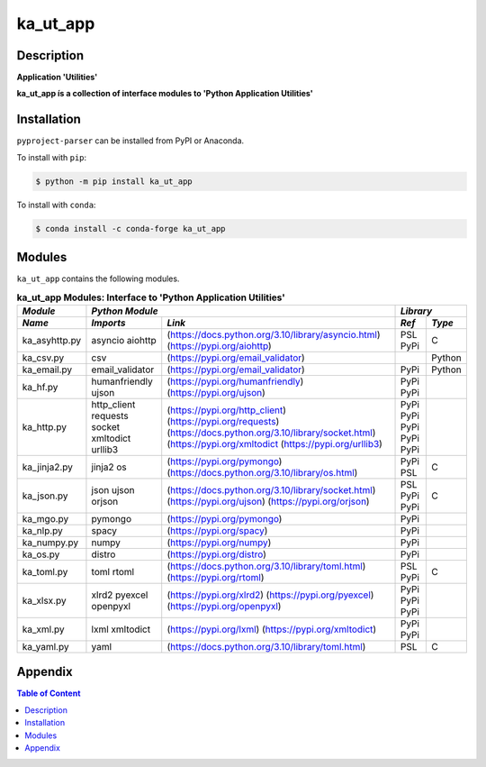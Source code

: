 #########
ka_ut_app
#########

Description
===========

.. start short_desc

**Application 'Utilities'**

.. end short_desc

.. start long_desc

**ka_ut_app ís a collection of interface modules to 'Python Application Utilities'**

.. end long_desc

Installation
============

.. start installation

``pyproject-parser`` can be installed from PyPI or Anaconda.

To install with ``pip``:

.. code-block:: shell

	$ python -m pip install ka_ut_app

To install with ``conda``:

.. code-block:: shell

	$ conda install -c conda-forge ka_ut_app

.. end installation

Modules
=======

``ka_ut_app`` contains the following modules.

.. table:: **ka_ut_app Modules: Interface to 'Python Application Utilities'**

    +-------------+-------------------------------------------------------------------+------------+
    |*Module*     |*Python Module*                                                    |*Library*   |
    +-------------+---------------+---------------------------------------------------+-----+------+
    |*Name*       |*Imports*      |*Link*                                             |*Ref*|*Type*|
    +=============+===============+===================================================+=====+======+
    |ka_asyhttp.py|asyncio        |(https://docs.python.org/3.10/library/asyncio.html)|PSL  |C     |
    |             |aiohttp        |(https://pypi.org/aiohttp)                         |PyPi |      |
    +-------------+---------------+---------------------------------------------------+-----+------+
    |ka_csv.py    |csv            |(https://pypi.org/email_validator)                 |     |Python|
    +-------------+---------------+---------------------------------------------------+-----+------+
    |ka_email.py  |email_validator|(https://pypi.org/email_validator)                 |PyPi |Python|
    +-------------+---------------+---------------------------------------------------+-----+------+
    |ka_hf.py     |humanfriendly  |(https://pypi.org/humanfriendly)                   |PyPi |      |
    |             |ujson          |(https://pypi.org/ujson)                           |PyPi |      |
    +-------------+---------------+---------------------------------------------------+-----+------+
    |ka_http.py   |http_client    |(https://pypi.org/http_client)                     |PyPi |      |
    |             |requests       |(https://pypi.org/requests)                        |PyPi |      |
    |             |socket         |(https://docs.python.org/3.10/library/socket.html) |PyPi |      |
    |             |xmltodict      |(https://pypi.org/xmltodict                        |PyPi |      |
    |             |urllib3        |(https://pypi.org/urllib3)                         |PyPi |      |
    +-------------+---------------+---------------------------------------------------+-----+------+
    |ka_jinja2.py |jinja2         |(https://pypi.org/pymongo)                         |PyPi |      |
    |             |os             |(https://docs.python.org/3.10/library/os.html)     |PSL  |C     |
    +-------------+---------------+---------------------------------------------------+-----+------+
    |ka_json.py   |json           |(https://docs.python.org/3.10/library/socket.html) |PSL  |C     |
    |             |ujson          |(https://pypi.org/ujson)                           |PyPi |      |
    |             |orjson         |(https://pypi.org/orjson)                          |PyPi |      |
    +-------------+---------------+---------------------------------------------------+-----+------+
    |ka_mgo.py    |pymongo        |(https://pypi.org/pymongo)                         |PyPi |      |
    +-------------+---------------+---------------------------------------------------+-----+------+
    |ka_nlp.py    |spacy          |(https://pypi.org/spacy)                           |PyPi |      |
    +-------------+---------------+---------------------------------------------------+-----+------+
    |ka_numpy.py  |numpy          |(https://pypi.org/numpy)                           |PyPi |      |
    +-------------+---------------+---------------------------------------------------+-----+------+
    |ka_os.py     |distro         |(https://pypi.org/distro)                          |PyPi |      |
    +-------------+---------------+---------------------------------------------------+-----+------+
    |ka_toml.py   |toml           |(https://docs.python.org/3.10/library/toml.html)   |PSL  |C     |
    |             |rtoml          |(https://pypi.org/rtoml)                           |PyPi |      |
    +-------------+---------------+---------------------------------------------------+-----+------+
    |ka_xlsx.py   |xlrd2          |(https://pypi.org/xlrd2)                           |PyPi |      |
    |             |pyexcel        |(https://pypi.org/pyexcel)                         |PyPi |      |
    |             |openpyxl       |(https://pypi.org/openpyxl)                        |PyPi |      |
    +-------------+---------------+---------------------------------------------------+-----+------+
    |ka_xml.py    |lxml           |(https://pypi.org/lxml)                            |PyPi |      |
    |             |xmltodict      |(https://pypi.org/xmltodict)                       |PyPi |      |
    +-------------+---------------+---------------------------------------------------+-----+------+
    |ka_yaml.py   |yaml           |(https://docs.python.org/3.10/library/toml.html)   |PSL  |C     |
    +-------------+---------------+---------------------------------------------------+-----+------+

Appendix
========

.. contents:: **Table of Content**
